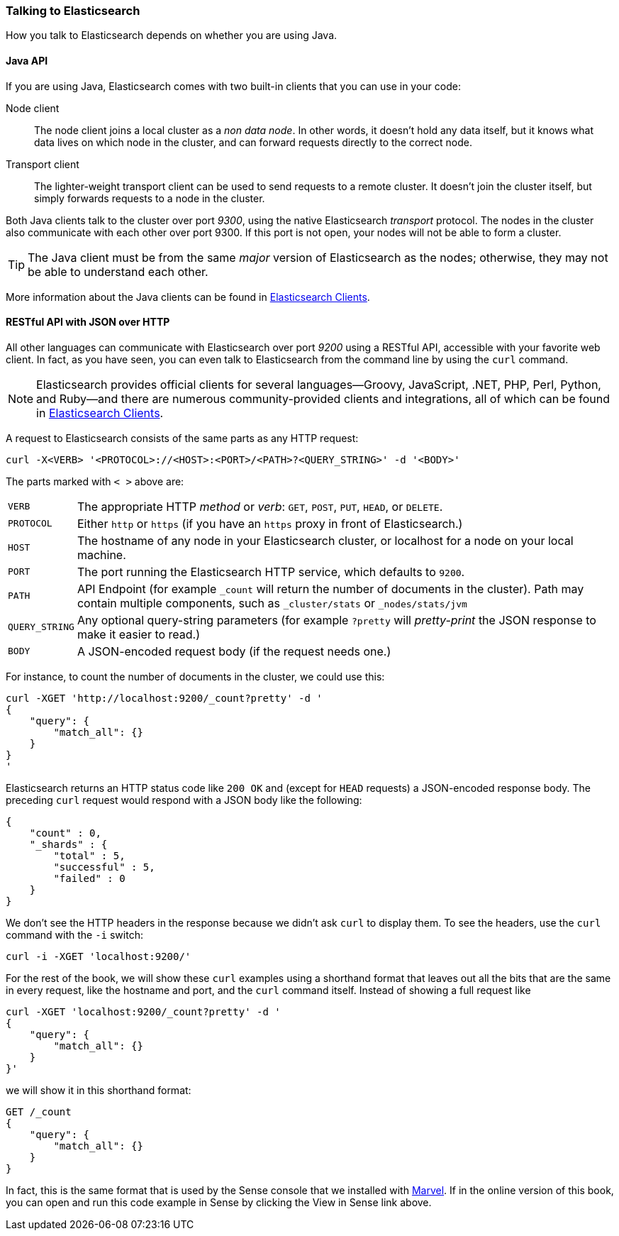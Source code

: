 === Talking to Elasticsearch

How you talk to Elasticsearch depends on((("Elasticsearch", "talking to"))) whether you are using Java.

==== Java API

If you are using ((("Java", "clients for Elasticsearch")))Java, Elasticsearch comes with two built-in clients
that you can use in your code:

Node client::
    The node client ((("node client")))joins a local cluster as a _non data node_. In other
    words, it doesn't hold any data itself, but it knows what data lives
    on which node in the cluster, and can forward requests directly
    to the correct node.

Transport client::
    The lighter-weight ((("transport client")))transport client can be used to send requests to
    a remote cluster. It doesn't join the cluster itself, but simply
    forwards requests to a node in the cluster.

Both Java clients talk to the cluster over port _9300_, using((("port 9300 for Java clients"))) the native
Elasticsearch _transport_ protocol.  The nodes in the cluster also communicate
with each other over port 9300. If this port is not open, your nodes will
not be able to form a cluster.

[TIP]
====
The Java client must be from the same _major_ version of Elasticsearch as the nodes;
otherwise, they may not be able to understand each other.
====

More information about the Java clients can be found in  https://www.elastic.co/guide/en/elasticsearch/client/index.html[Elasticsearch Clients].

==== RESTful API with JSON over HTTP

All other languages can communicate with Elasticsearch((("port 9200 for non-Java clients"))) over port _9200_ using
a ((("RESTful API, communicating with Elasticseach")))RESTful API, accessible with your favorite web client. In fact, as you have
seen, you can even talk to Elasticsearch from the command line by using the
`curl` command.((("curl command", "talking to Elasticsearch with")))

NOTE: Elasticsearch provides official clients((("clients", "other than Java"))) for several languages--Groovy,
JavaScript, .NET, PHP, Perl, Python, and Ruby--and there are numerous
community-provided clients and integrations, all of which can be found in 
https://www.elastic.co/guide/en/elasticsearch/client/index.html[Elasticsearch Clients].

A request to Elasticsearch consists of the same parts as any HTTP request:((("HTTP requests")))((("requests to Elasticsearch")))

[source,js]
--------------------------------------------------
curl -X<VERB> '<PROTOCOL>://<HOST>:<PORT>/<PATH>?<QUERY_STRING>' -d '<BODY>'
--------------------------------------------------

The parts marked with `< >` above are:

[horizontal]
`VERB`::            The appropriate HTTP _method_ or _verb_: `GET`, `POST`, `PUT`, `HEAD`, or `DELETE`.
`PROTOCOL`::        Either `http` or `https` (if you have an `https` proxy in front of Elasticsearch.)
`HOST`::            The hostname of any node in your Elasticsearch cluster, or +localhost+ for a node on your local machine.
`PORT`::            The port running the Elasticsearch HTTP service, which defaults to `9200`.
`PATH`::            API Endpoint (for example `_count` will return the number of documents in the cluster). Path may contain multiple components, such as `_cluster/stats` or `_nodes/stats/jvm`
`QUERY_STRING`::    Any optional query-string parameters (for example `?pretty` will _pretty-print_  the JSON response to make it easier to read.)
`BODY`::            A JSON-encoded request body (if the request needs one.)


For instance, to count the number of documents in the cluster, we could use this:

[source,js]
--------------------------------------------------
curl -XGET 'http://localhost:9200/_count?pretty' -d '
{
    "query": {
        "match_all": {}
    }
}
'
--------------------------------------------------

Elasticsearch returns an HTTP status code like `200 OK` and (except for `HEAD`
requests) a JSON-encoded response body. The preceding `curl` request would respond
with a JSON body like the following:

[source,js]
--------------------------------------------------
{
    "count" : 0,
    "_shards" : {
        "total" : 5,
        "successful" : 5,
        "failed" : 0
    }
}
--------------------------------------------------

We don't see the HTTP headers in the response because we didn't ask `curl` to
display them. To see the headers, use the `curl` command with the `-i`
switch:

[source,js]
--------------------------------------------------
curl -i -XGET 'localhost:9200/'
--------------------------------------------------

For the rest of the book, we will show these `curl` examples using a shorthand
format that leaves out all the bits that are the same in every request,
like the hostname and port, and the `curl` command itself. Instead of showing
a full request like

[source,js]
--------------------------------------------------
curl -XGET 'localhost:9200/_count?pretty' -d '
{
    "query": {
        "match_all": {}
    }
}'
--------------------------------------------------

we will show it in this shorthand format:

[source,js]
--------------------------------------------------
GET /_count
{
    "query": {
        "match_all": {}
    }
}
--------------------------------------------------
// SENSE: 010_Intro/15_Count.json

In fact, this is the same format that is used by the ((("Marvel", "Sense console")))((("Sense console (Marvel plugin)", "curl requests in")))Sense console that we
installed with <<marvel,Marvel>>. If in the online version of this book, you can open and run this code example in
Sense by clicking the View in Sense link above.
